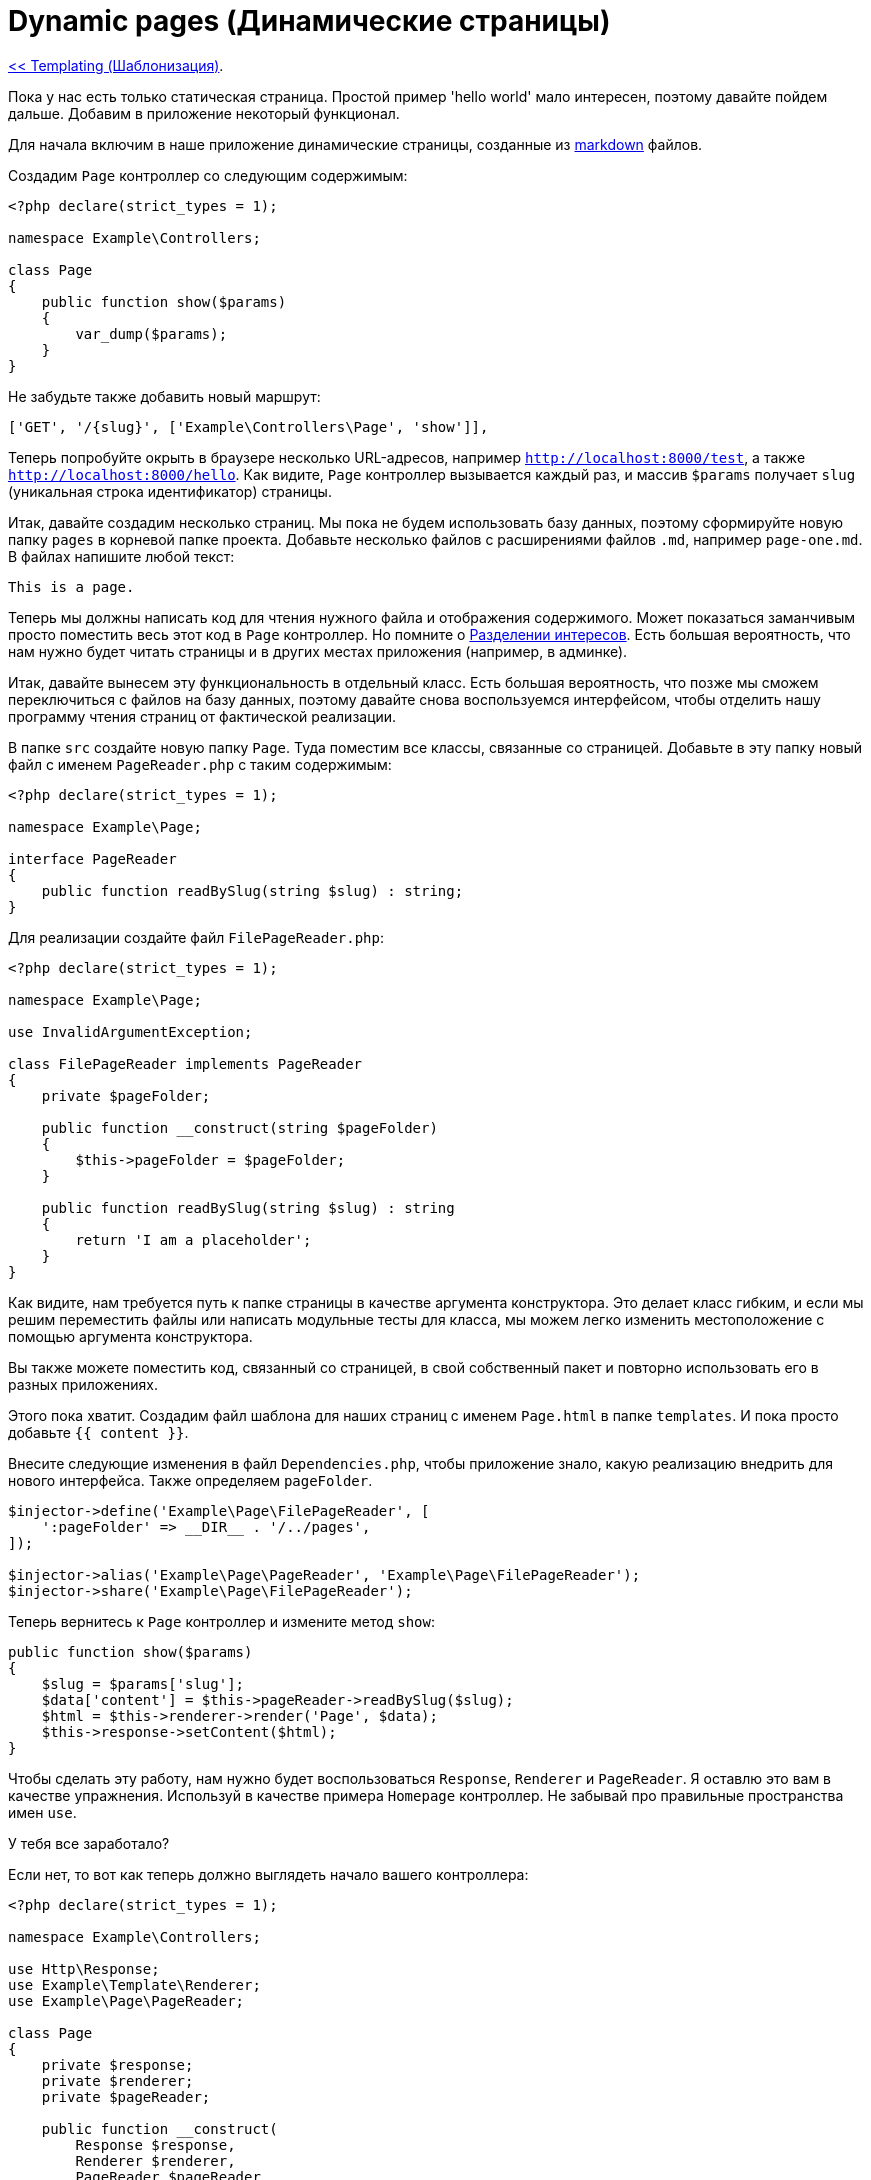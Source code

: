 
= Dynamic pages (Динамические страницы)
:toc:

link:09-templating.adoc[<< Templating (Шаблонизация)].

Пока у нас есть только статическая страница. Простой пример 'hello world' мало интересен, поэтому давайте пойдем дальше. Добавим в приложение некоторый функционал.

Для начала включим в наше приложение динамические страницы, созданные из https://en.wikipedia.org/wiki/Markdown[markdown] файлов.

Создадим `Page` контроллер со следующим содержимым: 

[source,php]
----
<?php declare(strict_types = 1);

namespace Example\Controllers;

class Page
{
    public function show($params)
    {
        var_dump($params);
    }
}
----

Не забудьте также добавить новый маршрут:

[source,php]
----
['GET', '/{slug}', ['Example\Controllers\Page', 'show']],
----

Теперь попробуйте окрыть в браузере несколько URL-адресов, например `http://localhost:8000/test`, а также `http://localhost:8000/hello`. Как видите, `Page` контроллер вызывается каждый раз, и массив `$params` получает `slug` (уникальная строка идентификатор) страницы.

Итак, давайте создадим несколько страниц. Мы пока не будем использовать базу данных, поэтому сформируйте новую папку `pages` в корневой папке проекта. Добавьте несколько файлов с расширениями файлов `.md`, например `page-one.md`. В файлах напишите любой текст:

[source,php]
----
This is a page.
----

Теперь мы должны написать код для чтения нужного файла и отображения содержимого. Может показаться заманчивым просто поместить весь этот код в `Page` контроллер. Но помните о https://en.wikipedia.org/wiki/Separation_of_concerns[Разделении интересов]. Есть большая вероятность, что нам нужно будет читать страницы и в других местах приложения (например, в админке).

Итак, давайте вынесем эту функциональность в отдельный класс. Есть большая вероятность, что позже мы сможем переключиться с файлов на базу данных, поэтому давайте снова воспользуемся интерфейсом, чтобы отделить нашу программу чтения страниц от фактической реализации.

В папке `src` создайте новую папку `Page`. Туда поместим все классы, связанные со страницей. Добавьте в эту папку новый файл с именем `PageReader.php` с таким содержимым: 

[source,php]
----
<?php declare(strict_types = 1);

namespace Example\Page;

interface PageReader
{
    public function readBySlug(string $slug) : string;
}
----

Для реализации создайте файл `FilePageReader.php`: 

[source,php]
----
<?php declare(strict_types = 1);

namespace Example\Page;

use InvalidArgumentException;

class FilePageReader implements PageReader
{
    private $pageFolder;

    public function __construct(string $pageFolder)
    {
        $this->pageFolder = $pageFolder;
    }

    public function readBySlug(string $slug) : string
    {
        return 'I am a placeholder';
    }
}
----

Как видите, нам требуется путь к папке страницы в качестве аргумента конструктора. Это делает класс гибким, и если мы решим переместить файлы или написать модульные тесты для класса, мы можем легко изменить местоположение с помощью аргумента конструктора.

Вы также можете поместить код, связанный со страницей, в свой собственный пакет и повторно использовать его в разных приложениях.

Этого пока хватит. Создадим файл шаблона для наших страниц с именем `Page.html` в папке `templates`. И пока просто добавьте `{{ content }}`.

Внесите следующие изменения в файл `Dependencies.php`, чтобы приложение знало, какую реализацию внедрить для нового интерфейса. Также определяем `pageFolder`. 

[source,php]
----
$injector->define('Example\Page\FilePageReader', [
    ':pageFolder' => __DIR__ . '/../pages',
]);

$injector->alias('Example\Page\PageReader', 'Example\Page\FilePageReader');
$injector->share('Example\Page\FilePageReader');
----

Теперь вернитесь к `Page` контроллер и измените метод `show`: 

[source,php]
----
public function show($params)
{
    $slug = $params['slug'];
    $data['content'] = $this->pageReader->readBySlug($slug);
    $html = $this->renderer->render('Page', $data);
    $this->response->setContent($html);
}
----

Чтобы сделать эту работу, нам нужно будет воспользоваться `Response`, `Renderer` и `PageReader`. Я оставлю это вам в качестве упражнения. Используй в качестве примера `Homepage` контроллер. Не забывай про правильные пространства имен `use`.

У тебя все заработало?

Если нет, то вот как теперь должно выглядеть начало вашего контроллера: 

[source,php]
----
<?php declare(strict_types = 1);

namespace Example\Controllers;

use Http\Response;
use Example\Template\Renderer;
use Example\Page\PageReader;

class Page
{
    private $response;
    private $renderer;
    private $pageReader;

    public function __construct(
        Response $response,
        Renderer $renderer,
        PageReader $pageReader
    ) {
        $this->response = $response;
        $this->renderer = $renderer;
        $this->pageReader = $pageReader;
    }

    ...
}
----

Пока все хорошо, теперь давайте сделаем наш `FilePageReader`.

Нам нужно иметь возможность сообщить, что страница не найдена. Для этого мы можем создать собственное исключение, которое мы сможем перехватить позже. В папке `src/Page` создайте `InvalidPageException.php` с таким содержимым: 

[source,php]
----
<?php declare(strict_types = 1);

namespace Example\Page;

use Exception;

class InvalidPageException extends Exception
{
    public function __construct($slug, $code = 0, Exception $previous = null)
    {
        $message = "No page with the slug `$slug` was found";
        parent::__construct($message, $code, $previous);
    }
}
----

Затем в `FilePageReader` добавьте этот код в конец файла в метод `readBySlug`: 

[source,php]
----
$path = "$this->pageFolder/$slug.md";

if (!file_exists($path)) {
    throw new InvalidPageException($slug);
}

return file_get_contents($path);
----

Теперь, если вы перейдете на несуществующую страницу, вы должны увидеть ошибку `InvalidPageException`. Если файл существует, вы должны увидеть его содержимое.

Конечно, показывать пользователю исключение для недопустимого URL-адреса не имеет смысла. Итак, давайте поймаем исключение и вместо этого покажем ошибку со статусом кода `404`.

В `Page` контроллер исправим метод `show`: 

[source,php]
----
public function show($params)
{
    $slug = $params['slug'];

    try {
        $data['content'] = $this->pageReader->readBySlug($slug);
    } catch (InvalidPageException $e) {
        $this->response->setStatusCode(404);
        return $this->response->setContent('404 - Page not found');
    }
    
    $html = $this->renderer->render('Page', $data);
    $this->response->setContent($html);
}
----

Убедитесь, что вы используете пространства имен для `InvalidPageException` в верху файла.

Попробуйте несколько разных URL-адресов, чтобы убедиться, что все работает как надо. Если что-то не так, вернитесь и отлаживайте, пока не заработает.

И, как всегда, не забудьте зафиксировать изменения в Git. 

link:11-page-menu.adoc[Page menu (Меню страницы)>>].
